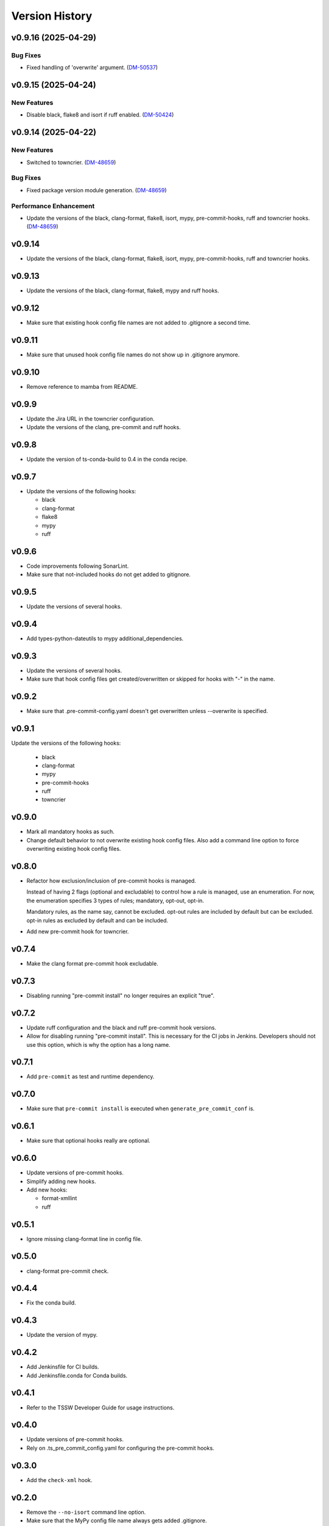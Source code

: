 .. py:currentmodule:: lsst.ts.pre_commit_conf

.. _lsst.ts.pre_commit_conf.version_history:

###############
Version History
###############

.. towncrier release notes start

v0.9.16 (2025-04-29)
====================

Bug Fixes
---------

- Fixed handling of 'overwrite' argument. (`DM-50537 <https://rubinobs.atlassian.net//browse/DM-50537>`_)


v0.9.15 (2025-04-24)
====================

New Features
------------

- Disable black, flake8 and isort if ruff enabled. (`DM-50424 <https://rubinobs.atlassian.net//browse/DM-50424>`_)


v0.9.14 (2025-04-22)
====================

New Features
------------

- Switched to towncrier. (`DM-48659 <https://rubinobs.atlassian.net//browse/DM-48659>`_)


Bug Fixes
---------

- Fixed package version module generation. (`DM-48659 <https://rubinobs.atlassian.net//browse/DM-48659>`_)


Performance Enhancement
-----------------------

- Update the versions of the black, clang-format, flake8, isort, mypy, pre-commit-hooks, ruff and towncrier hooks. (`DM-48659 <https://rubinobs.atlassian.net//browse/DM-48659>`_)


v0.9.14
=======

* Update the versions of the black, clang-format, flake8, isort, mypy, pre-commit-hooks, ruff and towncrier hooks.

v0.9.13
=======

* Update the versions of the black, clang-format, flake8, mypy and ruff hooks.

v0.9.12
=======

* Make sure that existing hook config file names are not added to .gitignore a second time.

v0.9.11
=======

* Make sure that unused hook config file names do not show up in .gitignore anymore.

v0.9.10
=======

* Remove reference to mamba from README.

v0.9.9
======

* Update the Jira URL in the towncrier configuration.
* Update the versions of the clang, pre-commit and ruff hooks.

v0.9.8
======

* Update the version of ts-conda-build to 0.4 in the conda recipe.

v0.9.7
======

* Update the versions of the following hooks:

  * black
  * clang-format
  * flake8
  * mypy
  * ruff

v0.9.6
======

* Code improvements following SonarLint.
* Make sure that not-included hooks do not get added to gitignore.

v0.9.5
======

* Update the versions of several hooks.

v0.9.4
======

* Add types-python-dateutils to mypy additional_dependencies.

v0.9.3
======

* Update the versions of several hooks.
* Make sure that hook config files get created/overwritten or skipped for hooks with "-" in the name.

v0.9.2
======

* Make sure that .pre-commit-config.yaml doesn't get overwritten unless --overwrite is specified.

v0.9.1
======

Update the versions of the following hooks:

  * black
  * clang-format
  * mypy
  * pre-commit-hooks
  * ruff
  * towncrier

v0.9.0
======

* Mark all mandatory hooks as such.
* Change default behavior to not overwrite existing hook config files.
  Also add a command line option to force overwriting existing hook config files.

v0.8.0
======

* Refactor how exclusion/inclusion of pre-commit hooks is managed.

  Instead of having 2 flags (optional and excludable) to control how a rule is managed, use an enumeration.
  For now, the enumeration specifies 3 types of rules; mandatory, opt-out, opt-in.

  Mandatory rules, as the name say, cannot be excluded.
  opt-out rules are included by default but can be excluded.
  opt-in rules as excluded by default and can be included.

* Add new pre-commit hook for towncrier.

v0.7.4
======

* Make the clang format pre-commit hook excludable.

v0.7.3
======

* Disabling running "pre-commit install" no longer requires an explicit "true".

v0.7.2
======

* Update ruff configuration and the black and ruff pre-commit hook versions.
* Allow for disabling running "pre-commit install".
  This is necessary for the CI jobs in Jenkins.
  Developers should not use this option, which is why the option has a long name.

v0.7.1
======

* Add ``pre-commit`` as test and runtime dependency.

v0.7.0
======

* Make sure that ``pre-commit install`` is executed when ``generate_pre_commit_conf`` is.

v0.6.1
======

* Make sure that optional hooks really are optional.

v0.6.0
======

* Update versions of pre-commit hooks.
* Simplify adding new hooks.
* Add new hooks:

  * format-xmllint
  * ruff

v0.5.1
======

* Ignore missing clang-format line in config file.

v0.5.0
======

* clang-format pre-commit check.

v0.4.4
======

* Fix the conda build.


v0.4.3
======

* Update the version of mypy.


v0.4.2
======

* Add Jenkinsfile for CI builds.
* Add Jenkinsfile.conda for Conda builds.


v0.4.1
======

* Refer to the TSSW Developer Guide for usage instructions.


v0.4.0
======

* Update versions of pre-commit hooks.
* Rely on .ts_pre_commit_config.yaml for configuring the pre-commit hooks.


v0.3.0
======

* Add the ``check-xml`` hook.


v0.2.0
======

* Remove the ``--no-isort`` command line option.
* Make sure that the MyPy config file name always gets added .gitignore.


v0.1.0
======

First release of the project

This version includes:

* Configuration files for flake8, isort and mypy.
* Templates for generating a .pre-commit-config.yaml file.
* A script that generates the .pre-commit-config.yaml file and copies the configuration files for flake8, isort and mypy to ther specified destination.
